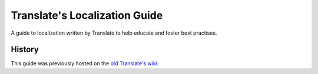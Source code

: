 Translate's Localization Guide
==============================

A guide to localization written by Translate to help educate and foster best
practises.

History
-------
This guide was previously hosted on the `old Translate's wiki
<http://translate.sourceforge.net/wiki/index>`_.
